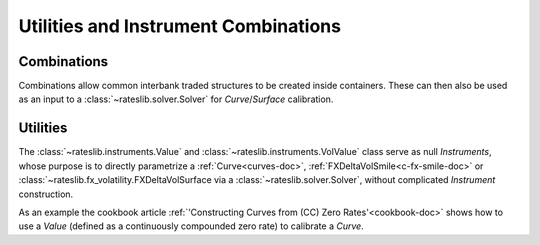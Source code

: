 .. _combinations-doc:

.. ipython:: python
   :suppress:

   from rateslib.instruments import *
   from datetime import datetime as dt

**************************************
Utilities and Instrument Combinations
**************************************

Combinations
************

Combinations allow common interbank traded structures to be
created inside containers. These can then also be used as an input
to a :class:`~rateslib.solver.Solver` for *Curve*/*Surface* calibration.

.. inheritance-diagram:: rateslib.instruments.Fly rateslib.instruments.Spread rateslib.instruments.Portfolio
   :private-bases:
   :parts: 1

.. autosummary::
   rateslib.instruments.Spread
   rateslib.instruments.Fly
   rateslib.instruments.Portfolio

Utilities
*********

The :class:`~rateslib.instruments.Value` and :class:`~rateslib.instruments.VolValue` class
serve as null *Instruments*, whose purpose is to directly parametrize a :ref:`Curve<curves-doc>`,
:ref:`FXDeltaVolSmile<c-fx-smile-doc>` or :class:`~rateslib.fx_volatility.FXDeltaVolSurface via a
:class:`~rateslib.solver.Solver`, without complicated *Instrument* construction.

.. inheritance-diagram:: rateslib.instruments.Value rateslib.instruments.VolValue
   :private-bases:
   :parts: 1

.. autosummary::
   rateslib.instruments.Value
   rateslib.instruments.VolValue

As an example the cookbook article :ref:`'Constructing Curves from (CC) Zero Rates'<cookbook-doc>`
shows how to use a *Value* (defined as a
continuously compounded zero rate) to calibrate a *Curve*.